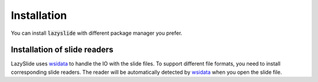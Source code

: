 Installation
============

You can install :code:`lazyslide` with different package manager you prefer.

.. tab-set::

    .. tab-item:: PyPI

        The default installation.

        .. code-block:: bash

            pip install lazyslide

    .. tab-item:: uv

        .. code-block:: bash

            uv add lazyslide

    .. tab-item:: Conda

        .. code-block:: bash

            conda install conda-forge::lazyslide

    .. tab-item:: Mamba

        .. code-block:: bash

            mamba install lazyslide

    .. tab-item:: Development

        If you want to install the latest version from the GitHub repository, you can use the following command:

        .. code-block:: bash

            pip install git+https://github.com/rendeirolab/lazyslide.git


Installation of slide readers
-----------------------------

LazySlide uses `wsidata <https://wsidata.readthedocs.io>`_ to handle the IO with the slide files.
To support different file formats, you need to install corresponding slide readers.
The reader will be automatically detected by `wsidata <https://wsidata.readthedocs.io>`_ when you open the slide file.


.. tab-set::

    .. tab-item:: TiffSlide

        `TiffSlide <https://github.com/Bayer-Group/tiffslide>`_ is a cloud native openslide-python replacement
        based on tifffile.

        TiffSlide is installed by default. You don't need to install it manually.

        .. code-block:: bash

            pip install tiffslide

    .. tab-item:: OpenSlide

        `OpenSlide <https://openslide.org/>`_ is a C library that provides a simple interface to read whole-slide images.

        OpenSlide is installed by default, you don't need to install it manually.

        But you can always install from PyPI

        .. code-block:: bash

            pip install openslide-python openslide-bin

        In case your OpenSlide installation is not working, you can install it manually.

        For Linux and OSX users, it's suggested that you install :code:`openslide` with conda or mamba:

        .. code-block:: bash

            conda install -c conda-forge openslide-python
            # or
            mamba install -c conda-forge openslide-python


        For Windows users, you need to download compiled :code:`openslide` from
        `GitHub Release <https://github.com/openslide/openslide-bin/releases>`_.
        If you open the folder, you should find a :code:`bin` folder.

        Make sure you point the :code:`bin` folder for python to locate the :code:`openslide` binary.
        You need to run following code to import the :code:`openslide`,
        it's suggested to run this code before everything:

        .. code-block:: python

            import os
            with os.add_dll_directory("path/to/openslide/bin")):
                import openslide

    .. tab-item:: BioFormats

        `BioFormats <https://www.openmicroscopy.org/bio-formats/>`_ is a standalone Java library
        for reading and writing life sciences image file formats.

        `scyjava <https://github.com/scijava/scyjava>`_ is used to interact with the BioFormats library.

        .. code-block:: bash

            pip install scyjava

    .. tab-item:: CuCIM

        `CuCIM <https://github.com/rapidsai/cucim>`_ is a GPU-accelerated image I/O library.

        Please refer to the `CuCIM GitHub <https://github.com/rapidsai/cucim>`_.
